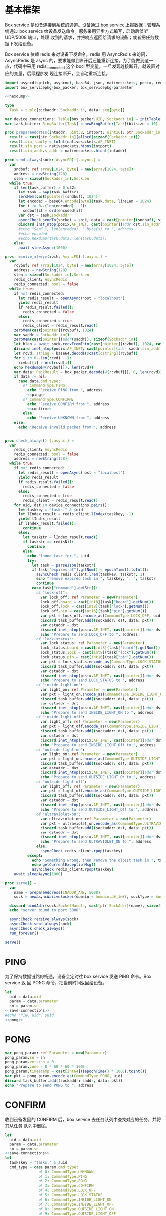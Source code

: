 * 基本框架

Box service 是设备连接到系统的通道。设备通过 box service 上报数据；管理系统通过
box service 给设备发送命令。服务采用异步方式编写，启动后侦听 UDP/5008 端口，处理
收到的请求，并把响应返回给请求的设备；或者把任务数据下发给设备。

Box service 依赖 redis 来对设备下发命令。redis 用 AsyncRedis 来访问， AsyncRedis
是 async 的，要求能做到断开后还能重新连接。为了能做到这一点，代码中采用
redis_connected 这个 bool 型变量。一旦发现连接断开，就设置对应的变量，后续程序发
现连接断开，会自动重新连接。

#+begin_src nim :exports code :noweb yes :mkdirp yes :tangle /dev/shm/box-service/src/box_service.nim
  import asyncdispatch, asyncnet, base64, json, nativesockets, posix, redis, ringbuffer, strutils, tables, times
  import box_servicepkg/box_packer, box_servicepkg/parameter

  <<hexdump>>

  type
    Task = tuple[sockaddr: Sockaddr_in, data: seq[byte]]

  var device_connections: Table[box_packer.UID, Sockaddr_in] = initTable[box_packer.UID, Sockaddr_in]()
  var task_buffer: RingBuffer[Task] = newRingBuffer[Task](bitsize = 10)

  proc prepareAddress(intaddr: uint32, intport: uint16): ptr Sockaddr_in =
    result = cast[ptr Sockaddr_in](alloc0(sizeof(Sockaddr_in)))
    result.sin_family = toInt(nativesockets.AF_INET)
    result.sin_port = nativesockets.htons(intport)
    result.sin_addr.s_addr = nativesockets.htonl(intaddr)

  proc send_always(sock: AsyncFD) {.async.} =
    var
      sndbuf: ref array[1024, byte] = new(array[1024, byte])
      address = newString(128)
      slen = sizeof(Sockaddr_in).SockLen
    while true:
      if len(task_buffer) > 0'u32:
        let task = pop(task_buffer)
        zeroMem(cast[pointer](sndbuf), 1024)
        let encoded = base64.encode[byte](task.data, lineLen = 1024)
        for i in 0..(len(encoded) - 1):
          sndbuf[i] = ord(encoded[i])
        var dst = task.sockaddr
        asyncCheck sendTo(socket = sock, data = cast[pointer](sndbuf), size = len(encoded), saddr = cast[ptr SockAddr](addr(dst)), saddrLen = slen)
        discard inet_ntop(posix.AF_INET, cast[pointer](addr dst.sin_addr), cstring(address), len(address).int32)
        #echo "Send ", len(encoded), " byte(s) to ", address
        #echo encoded
        #echo hexdump(task.data, len(task.data))
      else:
        await sleepAsync(1000)

  proc receive_always(sock: AsyncFD) {.async.} =
    var
      rcvbuf: ref array[1024, byte] = new(array[1024, byte])
      address = newString(128)
      slen = sizeof(Sockaddr_in).SockLen
      redis_client: AsyncRedis
      redis_connected: bool = false
    while true:
      if not redis_connected:
        let redis_result = openAsync(host = "localhost")
        yield redis_result
        if redis_result.failed():
          redis_connected = false
        else:
          redis_connected = true
          redis_client = redis_result.read()
      zeroMem(cast[pointer](rcvbuf), 1024)
      var saddr = Sockaddr_in()
      zeroMem(cast[pointer](addr(saddr)), sizeof(Sockaddr_in))
      let blen = await sock.recvFromInto(cast[pointer](rcvbuf), 1024, cast[ptr SockAddr](addr(saddr)), addr(slen))
      discard inet_ntop(posix.AF_INET, cast[pointer](addr saddr.sin_addr), cstring(address), len(address).int32)
      let rcvd: string = base64.decode($cast[cstring](rcvbuf))
      for i in 0..len(rcvd) - 1:
        rcvbuf[i] = ord(rcvd[i])
      echo hexdump(@(rcvbuf[]), len(rcvd))
      var data: PackResult = box_packer.decode(@(rcvbuf[]), 0, len(rcvd))
      if data != nil:
        case data.cmd_type:
          of CommandType.PING:
            echo "Receive PING from ", address
            <<ping>>
          of CommandType.CONFIRM:
            echo "Receive CONFIRM from ", address
            <<confirm>>
          else:
            echo "Receive UNKNOWN from ", address
      else:
        echo "Receive invalid packet from ", address


  proc check_always() {.async.} =
    var
      redis_client: AsyncRedis
      redis_connected: bool = false
      address = newString(128)
    while true:
      if not redis_connected:
        let redis_result = openAsync(host = "localhost")
        yield redis_result
        if redis_result.failed():
          redis_connected = false
        else:
          redis_connected = true
          redis_client = redis_result.read()
      for uid, dst in device_connections.pairs():
        let taskkey = "tasks." & $uid
        let lIndex_result = redis_client.lIndex(taskkey, -1)
        yield lIndex_result
        if lIndex_result.failed():
          continue
        else:
          let taskstr = lIndex_result.read()
          if taskstr == redisNil:
            continue
          else:
            echo "found task for ", $uid
            try:
              let task = parseJson(taskstr)
              if task["expires-at"].getNum() < epochTime().toInt():
                asyncCheck redis_client.lrem(taskkey, taskstr, 1)
                echo "remove expired task in ", taskkey, ": ", taskstr
                continue
              case task["command"].getStr():
                of "lock-off":
                  var lock_off: ref Parameter = new(Parameter)
                  lock_off.board = cast[int8](task["board"].getNum())
                  lock_off.lock = cast[int8](task["lock"].getNum())
                  lock_off.pin = cast[int16](task["pin"].getNum())
                  var pkt = lock_off.encode_as(CommandType.LOCK_OFF, uid)
                  discard task_buffer.add((sockaddr: dst, data: pkt))
                  var dstaddr = dst
                  discard inet_ntop(posix.AF_INET, cast[pointer](addr dstaddr.sin_addr), cstring(address), len(address).int32)
                  echo "Prepare to send LOCK_OFF to ", address
                of "lock-status":
                  var lock_status: ref Parameter = new(Parameter)
                  lock_status.board = cast[int8](task["board"].getNum())
                  lock_status.lock = cast[int8](task["lock"].getNum())
                  lock_status.pin = cast[int16](task["pin"].getNum())
                  var pkt = lock_status.encode_as(CommandType.LOCK_STATUS, uid)
                  discard task_buffer.add((sockaddr: dst, data: pkt))
                  var dstaddr = dst
                  discard inet_ntop(posix.AF_INET, cast[pointer](addr dstaddr.sin_addr), cstring(address), len(address).int32)
                  echo "Prepare to send LOCK_STATUS to ", address
                of "inside-light-on":
                  var light_on: ref Parameter = new(Parameter)
                  var pkt = light_on.encode_as(CommandType.INSIDE_LIGHT_ON, uid)
                  discard task_buffer.add((sockaddr: dst, data: pkt))
                  var dstaddr = dst
                  discard inet_ntop(posix.AF_INET, cast[pointer](addr dstaddr.sin_addr), cstring(address), len(address).int32)
                  echo "Prepare to send INSIDE_LIGHT_ON to ", address
                of "inside-light-off":
                  var light_off: ref Parameter = new(Parameter)
                  var pkt = light_off.encode_as(CommandType.INSIDE_LIGHT_OFF, uid)
                  discard task_buffer.add((sockaddr: dst, data: pkt))
                  var dstaddr = dst
                  discard inet_ntop(posix.AF_INET, cast[pointer](addr dstaddr.sin_addr), cstring(address), len(address).int32)
                  echo "Prepare to send INSIDE_LIGHT_Off to ", address
                of "outside-light-on":
                  var light_on: ref Parameter = new(Parameter)
                  var pkt = light_on.encode_as(CommandType.OUTSIDE_LIGHT_ON, uid)
                  discard task_buffer.add((sockaddr: dst, data: pkt))
                  var dstaddr = dst
                  discard inet_ntop(posix.AF_INET, cast[pointer](addr dstaddr.sin_addr), cstring(address), len(address).int32)
                  echo "Prepare to send OUTSIDE_LIGHT_ON to ", address
                of "outside-light-off":
                  var light_off: ref Parameter = new(Parameter)
                  var pkt = light_off.encode_as(CommandType.OUTSIDE_LIGHT_OFF, uid)
                  discard task_buffer.add((sockaddr: dst, data: pkt))
                  var dstaddr = dst
                  discard inet_ntop(posix.AF_INET, cast[pointer](addr dstaddr.sin_addr), cstring(address), len(address).int32)
                  echo "Prepare to send OUTSIDE_LIGHT_Off to ", address
                of "ultraviolet-on":
                  var ultraviolet_on: ref Parameter = new(Parameter)
                  var pkt = ultraviolet_on.encode_as(CommandType.ULTRAVIOLET_ON, uid)
                  discard task_buffer.add((sockaddr: dst, data: pkt))
                  var dstaddr = dst
                  discard inet_ntop(posix.AF_INET, cast[pointer](addr dstaddr.sin_addr), cstring(address), len(address).int32)
                  echo "Prepare to send ULTRAVIOLET_ON to ", address
                else:
                  asyncCheck redis_client.rpop(taskkey)
            except:
              echo "Something wrong, then remove the oldest task in ", taskkey
              echo getCurrentExceptionMsg()
              asyncCheck redis_client.rpop(taskkey)
      await sleepAsync(1000)

  proc serve() =
    var
      name = prepareAddress(INADDR_ANY, 5008)
      sock = newAsyncNativeSocket(domain = Domain.AF_INET, sockType = SockType.SOCK_DGRAM, protocol = Protocol.IPPROTO_UDP)

    discard bindAddr(sock.SocketHandle, cast[ptr SockAddr](name), sizeof(Sockaddr_in).Socklen)
    echo "server bound to port 5008"

    asyncCheck receive_always(sock)
    asyncCheck send_always(sock)
    asyncCheck check_always()
    run_forever()

  serve()

#+end_src

* PING

为了保持数据链路的畅通，设备会定时往 box service 发送 PING 命令。Box service 返
回 PONG 命令，把当前时间返回给设备。

#+begin_src nim :noweb-ref ping
  let
    uid = data.uid
    param = data.parameter
    sn = param.sn
  <<save-connections>>
  #echo "PING uid", $uid
  <<pong>>
#+end_src
* PONG
#+begin_src nim :noweb-ref pong
  var pong_param: ref Parameter = new(Parameter)
  pong_param.sn = sn
  pong_param.version = 0
  pong_param.zone = 8 * 60 * 60 * 1000
  pong_param.timestamp = cast[int64]((epochTime() * 1000).toInt())
  var pkt = pong_param.encode_as(CommandType.PONG, uid)
  discard task_buffer.add((sockaddr: saddr, data: pkt))
  echo "Prepare to send PONG to ", address
#+end_src
* CONFIRM
收到设备发回的 CONFIRM 后，box service 去任务队列中查找对应的任务，并将其从任务
队列中删除。
#+begin_src nim :noweb-ref confirm
  let
    uid = data.uid
    param = data.parameter
    sn = param.sn
  <<save-connections>>
  let
    taskskey = "tasks." & $uid
    cmd_type = case param.cmd_type:
                 of 0: CommandType.UNKNOWN
                 of 1: CommandType.PING
                 of 2: CommandType.PONG
                 of 3: CommandType.CONFIRM
                 of 4: CommandType.LOCK_OFF
                 of 5: CommandType.LOCK_STATUS
                 of 6: CommandType.INSIDE_LIGHT_ON
                 of 7: CommandType.INSIDE_LIGHT_OFF
                 of 8: CommandType.OUTSIDE_LIGHT_ON
                 of 9: CommandType.OUTSIDE_LIGHT_OFF
                 of 10: CommandType.ULTRAVIOLET_ON
                 of 11: CommandType.ULTRAVIOLET_OFF
                 of 12: CommandType.BOX_STATUS
                 of 13: CommandType.CHARGER_STATUS
                 else: CommandType.UNKNOWN
  var taskstrs: seq[string] = @[]
  var lrange_result = redis_client.lRange(taskskey, 0, -1)
  yield lrange_result
  if not lrange_result.failed:
    taskstrs = lrange_result.read()
  case cmd_type:
    of CommandType.LOCK_OFF:
      echo "confirm cmd type is LOCK_OFF, board: ", param.board, ", lock: ", param.lock
      for taskstr in taskstrs:
        try:
          let task = parseJson(taskstr)
          if task["command"].getStr() == "lock-off" and cast[int8](task["board"].getNum()) == param.board and cast[int8](task["lock"].getNum()) == param.lock:
            asyncCheck redis_client.lRem(taskskey, taskstr, 1)
            echo "Reomve from redis ", taskstr
            break
        except:
          discard
    of CommandType.LOCK_STATUS:
      echo "confirm cmd type is LOCK_STATUS, board: ", param.board, ", state0: ", param.states[0], ", state1: ", param.states[1], ", state2: ", param.states[2]
      for i in 0..len(param.states) - 1:
        var state = param.states[i]
        for j in 0..7:
          var skey = "lock-status." & $uid & "." & $param.board & "." & $((len(param.states) - 1 - i) * 8 + j + 1)
          if ((1 shl j) and state) != 0:
            var setex_result = await redis_client.setEx(skey, 30, "1")
          else:
            var setex_result = await redis_client.setEx(skey, 30, "0")
      for taskstr in taskstrs:
        try:
          let task = parseJson(taskstr)
          if task["command"].getStr() == "lock-status" and cast[int8](task["board"].getNum()) == param.board and cast[int8](task["lock"].getNum()) == param.lock:
            asyncCheck redis_client.lRem(taskskey, taskstr, 1)
            break
        except:
          discard
    of CommandType.INSIDE_LIGHT_ON:
      echo "confirm cmd type is INSIDE_LIGHT_ON"
      for taskstr in taskstrs:
        try:
          let task = parseJson(taskstr)
          if task["command"].getStr() == "inside-light-on":
            asyncCheck redis_client.lRem(taskskey, taskstr, 1)
            break
        except:
          discard
    of CommandType.INSIDE_LIGHT_OFF:
      echo "confirm cmd type is OUTSIDE_LIGHT_ON"
      for taskstr in taskstrs:
        try:
          let task = parseJson(taskstr)
          if task["command"].getStr() == "inside-light-off":
            asyncCheck redis_client.lRem(taskskey, taskstr, 1)
            break
        except:
          discard
    of CommandType.ULTRAVIOLET_ON:
      echo "confirm cmd type is ULTRAVIOLET_ON"
      for taskstr in taskstrs:
        try:
          let task = parseJson(taskstr)
          if task["command"].getStr() == "ultraviolet-on":
            asyncCheck redis_client.lRem(taskskey, taskstr, 1)
            break
        except:
          discard
    of CommandType.ULTRAVIOLET_OFF:
      echo "confirm cmd type is ULTRAVIOLET_OFF"
      for taskstr in taskstrs:
        try:
          let task = parseJson(taskstr)
          if task["command"].getStr() == "ultraviolet-off":
            asyncCheck redis_client.lRem(taskskey, taskstr, 1)
            break
        except:
          discard
    else:
      echo "Invalid command"
#+end_src

* 数据封包
#+begin_src nim :exports code :noweb yes :mkdirp yes :tangle /dev/shm/box-service/src/box_servicepkg/box_packer.nim
  import parameter, zeropack
  import sequtils, strutils
  type
    CommandType* {.pure.} = enum
      UNKNOWN = 0, PING = 1, PONG = 2, CONFIRM = 3, LOCK_OFF = 4, LOCK_STATUS = 5, INSIDE_LIGHT_ON = 6, INSIDE_LIGHT_OFF = 7, OUTSIDE_LIGHT_ON = 8, OUTSIDE_LIGHT_OFF = 9, ULTRAVIOLET_ON = 10, ULTRAVIOLET_OFF = 11, BOX_STATUS = 12, CHARGER_STATUS = 13
    UID* = array[0..11, byte]
    PackResultObject* = object of RootObj
      uid*: UID
      cmd_type*: CommandType
      parameter*: ref Parameter
    PackResult* = ref PackResultObject

  const version: int = 0
  const CRC8_KEY: uint8 = 0x07

  proc `$`*(uid: UID): string =
    return uid.mapIt(toHex(cast[BiggestInt](it), 2)).join("-")

  proc crc8(buf: seq[byte], offset: int, len: int): uint8 =
    var bptr = offset
    let stop = offset + len
    while bptr != stop:
      var i: uint8 = 0x80
      while i != 0:
        if (result and 0x80) != 0:
          result = result shl 1
          result = result xor CRC8_KEY
        else:
          result = result shl 1
        if (buf[bptr] and i) != 0:
          result = result xor CRC8_KEY
        i = i shr 1
      bptr += 1

  proc encode(payload: seq[byte], cmd_type: CommandType, uid: UID): seq[byte] =
    let
      payload_size = len(payload)
      header_size = 1 + 1 + 1 + 12
      size: int = header_size + payload_size
      uid_start = 3
    var buf: seq[byte] = newSeq[byte](size)
    buf[0] = cast[byte](size and 0xFF)
    buf[2] = cast[byte](ord(cmd_type))
    for i in 0..11:
      buf[uid_start + i] = uid[i]
    var payload_start = header_size
    for i in 0..(payload_size - 1):
      buf[payload_start + i] = payload[i]
    buf[1] = crc8(buf, 2, payload_size + header_size - 2)
    return buf

  proc encode_as*(parameter: ref Parameter, cmd_type: CommandType, uid: UID): seq[byte] =
    let size: int = parameter.calculate_size()
    var buf: seq[byte] = newSeq[byte](size)
    discard parameter.encode_into(buf, 0)
    let zipped_buf = zeropack(buf)
    return encode(zipped_buf, cmd_type, uid)

  proc decode*(buf: seq[byte], offset: int, length: int): PackResult =
    let
      header_size = 1 + 1 + 1 + 12
      packed_size = cast[int](buf[offset])
    if length != packed_size:
      echo "length is invalid, got ", $length, " but need ", packed_size
      #echo hexdump(buf, length)
      return nil
    let checksum: uint8 = crc8(buf, offset + 2, length - 2)
    if checksum != buf[offset + 1]:
      echo "checksum is invalid, got ", buf[offset + 1], " but should be ", checksum, "\n"
      return nil
    var uid: UID
    for i in 0..11:
      uid[i] = buf[offset + 1 + 1 + 1 + i]
    let unzipped: seq[byte] = unzeropack(buf, offset + header_size, length - header_size)
    case (buf[offset + 1 + 1]):
      of 1:
        result = PackResult(cmd_type: CommandType.PING, uid: uid, parameter: parameter.decode_from(unzipped, 0))
      of 3:
        result = PackResult(cmd_type: CommandType.CONFIRM, uid: uid, parameter: parameter.decode_from(unzipped, 0))
      else:
        echo "command type is invalid\n"
        return nil
#+end_src
* 支援方法
** 保存连接

将设备的地址和对应的 Socket Address 保存到 device_connections 中，以后可以根据此
地址，主动给设备发送数据。

#+begin_src nim :noweb-ref save-connections
  device_connections[uid] = saddr
#+end_src

** hexdump

#+begin_src nim :noweb-ref hexdump
  proc hexdump(buf: seq[byte], size: int): string =
    var output = ""
    for i in 0..(size - 1):
      output.add("$1 " % (toHex(buf[i])))
      if i mod 8 == 7:
        output.add("\n")
    return output
#+end_src
